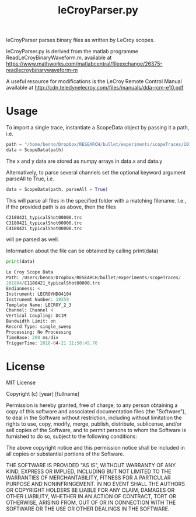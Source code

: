 #+Title: leCroyParser.py

leCroyParser parses binary files as written by LeCroy scopes.

leCroyParser.py is derived from the matlab programme ReadLeCroyBinaryWaveform.m,
available at https://www.mathworks.com/matlabcentral/fileexchange/26375-readlecroybinarywaveform-m

A useful resource for modifications is the LeCroy Remote Control Manual
available at http://cdn.teledynelecroy.com/files/manuals/dda-rcm-e10.pdf



* Usage
To import a single trace, instantiate a ScopeData object by passing it a path, i.e.

#+begin_src python
path = "/home/benno/Dropbox/RESEARCH/bullet/experiments/scopeTraces/201804/C1180421_typicalShot00000.trc"
data = ScopeData(path)
#+end_src

The x and y data are stored as numpy arrays in data.x and data.y

Alternatively, to parse several channels set the optional keyword argument parseAll to True, i.e.
#+begin_src python
data = ScopeData(path, parseAll = True)
#+end_src 
This will parse all files in the specified folder with a matching filename. I.e., if the provided path is as above, then
the files 

#+begin_src python
C2180421_typicalShot00000.trc
C3180421_typicalShot00000.trc
C4180421_typicalShot00000.trc
#+end_src
will pe parsed as well.

Information about the file can be obtained by calling print(data)
#+begin_src python
print(data)

Le Croy Scope Data
Path: /Users/benno/Dropbox/RESEARCH/bullet/experiments/scopeTraces/
201804/C1180421_typicalShot00000.trc                              
Endianness: <
Instrument: LECROYHDO4104
Instrunemt Number: 19359
Template Name: LECROY_2_3
Channel: Channel 4
Vertical Coupling: DC1M
Bandwidth Limit: on
Record Type: single_sweep
Processing: No Processing
TimeBase: 200 ms/div
TriggerTime: 2018-04-21 11:50:45.76
#+end_src

* License
MIT License

Copyright (c) [year] [fullname]

Permission is hereby granted, free of charge, to any person obtaining a copy
of this software and associated documentation files (the "Software"), to deal
in the Software without restriction, including without limitation the rights
to use, copy, modify, merge, publish, distribute, sublicense, and/or sell
copies of the Software, and to permit persons to whom the Software is
furnished to do so, subject to the following conditions:

The above copyright notice and this permission notice shall be included in all
copies or substantial portions of the Software.

THE SOFTWARE IS PROVIDED "AS IS", WITHOUT WARRANTY OF ANY KIND, EXPRESS OR
IMPLIED, INCLUDING BUT NOT LIMITED TO THE WARRANTIES OF MERCHANTABILITY,
FITNESS FOR A PARTICULAR PURPOSE AND NONINFRINGEMENT. IN NO EVENT SHALL THE
AUTHORS OR COPYRIGHT HOLDERS BE LIABLE FOR ANY CLAIM, DAMAGES OR OTHER
LIABILITY, WHETHER IN AN ACTION OF CONTRACT, TORT OR OTHERWISE, ARISING FROM,
OUT OF OR IN CONNECTION WITH THE SOFTWARE OR THE USE OR OTHER DEALINGS IN THE
SOFTWARE.
